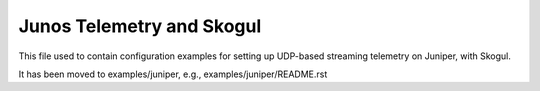 Junos Telemetry and Skogul
==========================

This file used to contain configuration examples for setting up UDP-based
streaming telemetry on Juniper, with Skogul.

It has been moved to examples/juniper, e.g., examples/juniper/README.rst
